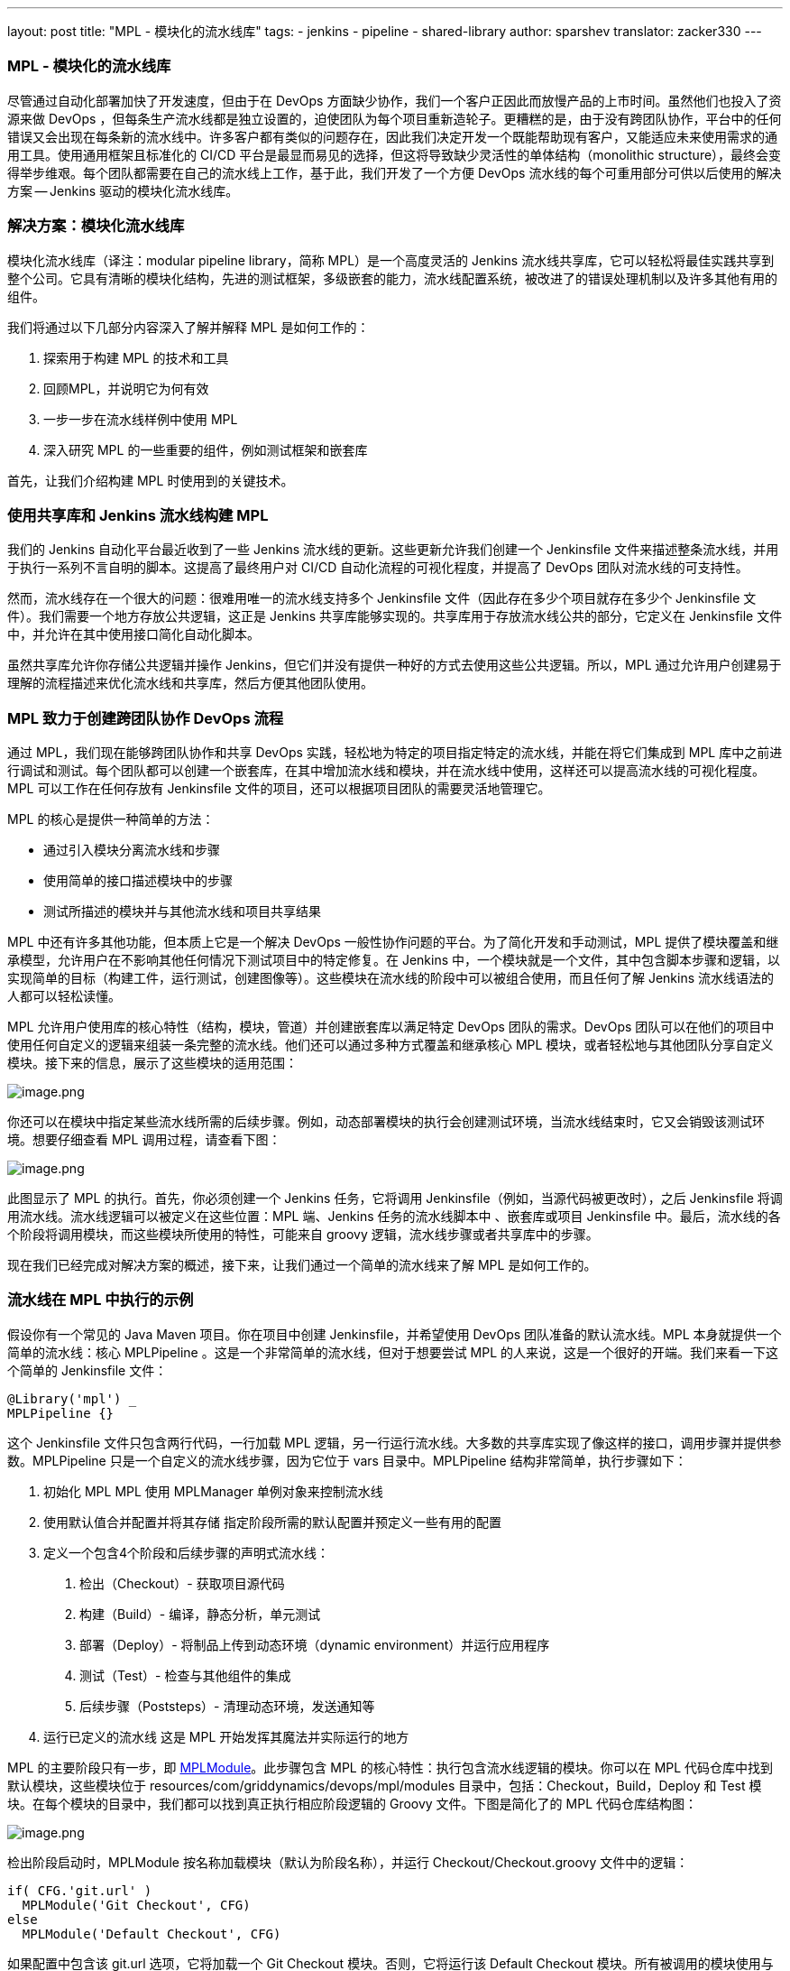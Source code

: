---
layout: post
title: "MPL - 模块化的流水线库"
tags:
- jenkins
- pipeline
- shared-library
author: sparshev
translator: zacker330
---

=== MPL - 模块化的流水线库

尽管通过自动化部署加快了开发速度，但由于在 DevOps 方面缺少协作，我们一个客户正因此而放慢产品的上市时间。虽然他们也投入了资源来做 DevOps ，但每条生产流水线都是独立设置的，迫使团队为每个项目重新造轮子。更糟糕的是，由于没有跨团队协作，平台中的任何错误又会出现在每条新的流水线中。许多客户都有类似的问题存在，因此我们决定开发一个既能帮助现有客户，又能适应未来使用需求的通用工具。使用通用框架且标准化的 CI/CD 平台是最显而易见的选择，但这将导致缺少灵活性的单体结构（monolithic structure），最终会变得举步维艰。每个团队都需要在自己的流水线上工作，基于此，我们开发了一个方便 DevOps 流水线的每个可重用部分可供以后使用的解决方案 -- Jenkins 驱动的模块化流水线库。


=== 解决方案：模块化流水线库

模块化流水线库（译注：modular pipeline library，简称 MPL）是一个高度灵活的 Jenkins 流水线共享库，它可以轻松将最佳实践共享到整个公司。它具有清晰的模块化结构，先进的测试框架，多级嵌套的能力，流水线配置系统，被改进了的错误处理机制以及许多其他有用的组件。

我们将通过以下几部分内容深入了解并解释 MPL 是如何工作的：

1.  探索用于构建 MPL 的技术和工具
2.  回顾MPL，并说明它为何有效
3.  一步一步在流水线样例中使用 MPL
4.  深入研究 MPL 的一些重要的组件，例如测试框架和嵌套库

首先，让我们介绍构建 MPL 时使用到的关键技术。

=== 使用共享库和 Jenkins 流水线构建 MPL

我们的 Jenkins 自动化平台最近收到了一些 Jenkins 流水线的更新。这些更新允许我们创建一个 Jenkinsfile 文件来描述整条流水线，并用于执行一系列不言自明的脚本。这提高了最终用户对 CI/CD 自动化流程的可视化程度，并提高了 DevOps 团队对流水线的可支持性。

然而，流水线存在一个很大的问题：很难用唯一的流水线支持多个 Jenkinsfile 文件（因此存在多少个项目就存在多少个 Jenkinsfile
文件）。我们需要一个地方存放公共逻辑，这正是 Jenkins 共享库能够实现的。共享库用于存放流水线公共的部分，它定义在 Jenkinsfile 文件中，并允许在其中使用接口简化自动化脚本。

虽然共享库允许你存储公共逻辑并操作 Jenkins，但它们并没有提供一种好的方式去使用这些公共逻辑。所以，MPL 通过允许用户创建易于理解的流程描述来优化流水线和共享库，然后方便其他团队使用。



=== MPL 致力于创建跨团队协作 DevOps 流程

通过 MPL，我们现在能够跨团队协作和共享 DevOps 实践，轻松地为特定的项目指定特定的流水线，并能在将它们集成到 MPL 库中之前进行调试和测试。每个团队都可以创建一个嵌套库，在其中增加流水线和模块，并在流水线中使用，这样还可以提高流水线的可视化程度。MPL 可以工作在任何存放有 Jenkinsfile 文件的项目，还可以根据项目团队的需要灵活地管理它。

MPL 的核心是提供一种简单的方法：

* 通过引入模块分离流水线和步骤
* 使用简单的接口描述模块中的步骤
* 测试所描述的模块并与其他流水线和项目共享结果

MPL 中还有许多其他功能，但本质上它是一个解决 DevOps 一般性协作问题的平台。为了简化开发和手动测试，MPL 提供了模块覆盖和继承模型，允许用户在不影响其他任何情况下测试项目中的特定修复。在 Jenkins 中，一个模块就是一个文件，其中包含脚本步骤和逻辑，以实现简单的目标（构建工件，运行测试，创建图像等）。这些模块在流水线的阶段中可以被组合使用，而且任何了解 Jenkins 流水线语法的人都可以轻松读懂。

MPL 允许用户使用库的核心特性（结构，模块，管道）并创建嵌套库以满足特定 DevOps 团队的需求。DevOps 团队可以在他们的项目中使用任何自定义的逻辑来组装一条完整的流水线。他们还可以通过多种方式覆盖和继承核心 MPL 模块，或者轻松地与其他团队分享自定义模块。接下来的信息，展示了这些模块的适用范围：

image:images/post-images/2019-01-08-mpl-modular-pipeline-library/fig01-layers-of-the-mpl.png[image.png]

你还可以在模块中指定某些流水线所需的后续步骤。例如，动态部署模块的执行会创建测试环境，当流水线结束时，它又会销毁该测试环境。想要仔细查看 MPL 调用过程，请查看下图：

image:images/post-images/2019-01-08-mpl-modular-pipeline-library/fig02-the-mpl-process.png[image.png]

此图显示了 MPL 的执行。首先，你必须创建一个 Jenkins 任务，它将调用 Jenkinsfile（例如，当源代码被更改时），之后 Jenkinsfile 将调用流水线。流水线逻辑可以被定义在这些位置：MPL 端、Jenkins 任务的流水线脚本中 、嵌套库或项目 Jenkinsfile 中。最后，流水线的各个阶段将调用模块，而这些模块所使用的特性，可能来自 groovy 逻辑，流水线步骤或者共享库中的步骤。

现在我们已经完成对解决方案的概述，接下来，让我们通过一个简单的流水线来了解 MPL 是如何工作的。

=== 流水线在 MPL 中执行的示例

假设你有一个常见的 Java Maven 项目。你在项目中创建 Jenkinsfile，并希望使用 DevOps 团队准备的默认流水线。MPL 本身就提供一个简单的流水线：核心 MPLPipeline 。这是一个非常简单的流水线，但对于想要尝试 MPL 的人来说，这是一个很好的开端。我们来看一下这个简单的 Jenkinsfile 文件：

[source,groovy]
----
@Library('mpl') _
MPLPipeline {}
----

这个 Jenkinsfile 文件只包含两行代码，一行加载 MPL 逻辑，另一行运行流水线。大多数的共享库实现了像这样的接口，调用步骤并提供参数。MPLPipeline 只是一个自定义的流水线步骤，因为它位于 vars 目录中。MPLPipeline 结构非常简单，执行步骤如下：

.  初始化 MPL MPL 使用 MPLManager 单例对象来控制流水线
.  使用默认值合并配置并将其存储
    指定阶段所需的默认配置并预定义一些有用的配置
.  定义一个包含4个阶段和后续步骤的声明式流水线：
  1.  检出（Checkout）- 获取项目源代码
  2.  构建（Build）- 编译，静态分析，单元测试
  3.  部署（Deploy）- 将制品上传到动态环境（dynamic environment）并运行应用程序
  4.  测试（Test）- 检查与其他组件的集成
  5.  后续步骤（Poststeps）- 清理动态环境，发送通知等
.  运行已定义的流水线 
  这是 MPL 开始发挥其魔法并实际运行的地方

MPL 的主要阶段只有一步，即 https://github.com/griddynamics/mpl/blob/master/vars/MPLModule.groovy#L29[MPLModule]。此步骤包含 MPL 的核心特性：执行包含流水线逻辑的模块。你可以在 MPL 代码仓库中找到默认模块，这些模块位于 resources/com/griddynamics/devops/mpl/modules 目录中，包括：Checkout，Build，Deploy 和 Test 模块。在每个模块的目录中，我们都可以找到真正执行相应阶段逻辑的 Groovy 文件。下图是简化了的 MPL 代码仓库结构图：

image:images/post-images/2019-01-08-mpl-modular-pipeline-library/fig03-a-simplified-mpl-repository-structure.png[image.png]

检出阶段启动时，MPLModule 按名称加载模块（默认为阶段名称），并运行 Checkout/Checkout.groovy 文件中的逻辑：

[source,groovy]
----
if( CFG.'git.url' )
  MPLModule('Git Checkout', CFG)
else
  MPLModule('Default Checkout', CFG)
----

如果配置中包含该 git.url 选项，它将加载一个 Git Checkout 模块。否则，它将运行该 Default Checkout 模块。所有被调用的模块使用与父模块相同的配置，这就是 CFG 被传递给 MPLModule 调用的原因。在以上代码中，我们没有指定 git.url 配置，因此它将运行 Checkout/DefaultCheckout.groovy 中的逻辑。模块名称中的空格是将模块映射到特定文件夹的分隔符。

在 Default Checkout 模块中，只有一行代码 checkout scm，它负责克隆 Jenkins 任务中指定的源代码仓库。这就是检出阶段所做的一切，MPL 对于这么小的阶段似乎有些多余，我们只需要在这里讨论它，以展示 MPL 在模块中的工作方式。

当流水线运行 Maven Build 模块时，也是同样的运行逻辑：

[source,groovy]
----
withEnv(["PATH+MAVEN=${tool(CFG.'maven.tool_version' ?: 'Maven 3')}/bin"]) {
  def settings = CFG.'maven.settings_path' ? "-s '${CFG.'maven.settings_path'}'" : ''
  sh """mvn -B ${settings} -DargLine='-Xmx1024m -XX:MaxPermSize=1024m' clean install"""
}
----

这个阶段稍微复杂一些，但是操作很简单：我们使用默认名称为 Maven 3 的工具来运行 mvn clean install 命令。这些模块是脚本化的流水线（scripted pipeline），所以你可以执行所有 Jenkins 流水线支持的步骤。这些文件不需要任何特定的和复杂的语法，只需要一个普通的文件，其中包含步骤和 CFG, CFG 是包含了阶段配置的预定义变量。MPL 模块从父模块继承了沙盒（sandbox），因此你的脚本执行将是安全的，并且和一个普通的 Jenkins 流水线一样在 Jenkins 重启后还能生效。

在 Deploy 文件夹中，Openshift Deploy 模块具有相同的结构。它的主要目的中是为了展示如何在模块中定义后续步骤（poststep）：

[source,groovy]
----
MPLPostStep('always') {
  echo "OpenShift Deploy Decommission poststep"
}
echo 'Executing Openshift Deploy process'
----

首先，我们定义了 always 后续步骤。它最终会被存放到 MPLManager 对象中（译注：https://github.com/griddynamics/mpl/blob/master/src/com/griddynamics/devops/mpl/MPLManager.groovy#L40），在真正执行后续步骤时被调用。我们可以多次定义 always MPLPostStep：所有后续步骤都将按先进后出（FILO）顺序存放和执行。因此，我们可以在同一模块中定义需要完成和撤消操作的后续步骤逻辑，例如动态环境的销毁。这样就可以确保在流水线完成时执行操作。

在部署阶段之后，流水线会执行测试阶段，但是在测试阶段并没有太多有趣的事情发生。然而，测试中有一个非常重要的事情，那就是 MPL 本身的测试。

=== MPL 本身的测试

MPL 的测试框架基于 LesFurets 的 https://github.com/jenkinsci/JenkinsPipelineUnit[JenkinsPipelineUnit]，其中一个很小的区别是它能够测试 MPL 模块。测试整个流水线被认为是不现实的，因为流水线可能非常复杂，为这些怪物编写测试就像一项西西弗斯任务（sisyphean task，译注：永无尽头而又徒劳无功的任务）。而使用用少量的步骤测试一个黑盒要容易得多，可以确保任务能正常工作。

在 MPL 源代码中，你可以找到构建模块的测试用例：所有测试都存放在 test/groovy/com/griddynamics/devops/mpl/modules 目录中，Build/BuildTest.groovy 文件内有多个测试用例。MPL 库的构建阶段会执行这些测试，测试的步骤如下：

[source,groovy]
----
Loading shared library mpl with version snapshot
  MPLModule.call(Build, {maven={tool_version=Maven 2}})
    Build.run()
      Build.MPLModule(Maven Build, {maven.tool_version=Maven 2})
        MavenBuild.run()
          MavenBuild.tool(Maven 2)
          MavenBuild.withEnv([PATH+MAVEN=Maven 2_HOME/bin], groovy.lang.Closure)
            MavenBuild.sh(mvn -B  -DargLine='-Xmx1024m -XX:MaxPermSize=1024m' clean install)
      Build.fileExists(openshift)
----

测试运行 MPLModule 自定义配置和模拟步骤，以检查在执行期间，工具是否已根据提供的配置更改为
Maven 2。我们使用此类测试覆盖所有测试用例，确保模块按预期工作，并且流水线将正常工作。如果需要，你可以测试整条流水线，但模块测试是简化测试过程的一种方法。

现在我们已经了解了如何测试 MPL 模块，现在是时候看看 MPL 的一个关键特性，即嵌套库。

=== 嵌套库的好处

在大型公司中，支持一个大型库是没有意义的。每个部门都需要多个（不同于标准的）配置选项，并针对标准流水线进行调整，这会带来不必要的工作量。MPL 通过引入嵌套库来解决这些问题。下图展示了使用嵌套库与仅仅使用主库的区别：

image:images/post-images/2019-01-08-mpl-modular-pipeline-library/fig04-ways-to-use-the-mpl.png[image.png]

嵌套库与共享库相同，都通过导入 MPL 使用其特性，模块和流水线。此外，它允许将一些与团队相关的逻辑与公司的通用逻辑分离。以下是具有嵌套库的 MPL 的结构：

image:images/post-images/2019-01-08-mpl-modular-pipeline-library/fig05-example-of-a-companys-libraries-tree-structure.png[image.png]

你可以在重写的流水线中导入 MPL，指定一些附加模块的路径，覆盖模块逻辑，并由 Jenkins 负责协调（译注：此处原文是You can import the MPL in the overridden pipeline, specify the path of some additional modules, override module
logic, and use Jenkins power moves: there are no limitations. 本人能力有限，无法真正理解作者的意思）。当另一个团队需要你的模块时，你只需向公司 MPL 基础仓库提交变更请求，如果变更请求通过，就可以与他们共享你的功能模块。

因为嵌套库可以覆盖 MPL 或 Jenkins 流水线的基本功能，所以嵌套库可以调试和修改 MPL 提供的步骤（例如 MPLModule）和流水线。你可以覆盖任何功能，因为这些覆盖仅影响你自己的流水线。经常验证的嵌套库，可以与其他团队讨论，看看它是否也适用于其他嵌套库。

嵌套库的嵌套层级数是没有限制的，但我们建议仅使用两层级（ MPL 和嵌套库），因为在低层级上配置和测试嵌套库非常复杂。

=== 强大的模块覆盖

进一步了解嵌套库和项目端模块后，我们知道，模块名称是可以与上层库中模块名同名的。这是覆盖上层模块逻辑的好方法——使用自己的模块替换
Build/Build.groovy——真正执行时就会执行你的模块中的逻辑，而不是上层模块的。下图说明了模块覆盖是如何工作的：

image:images/post-images/2019-01-08-mpl-modular-pipeline-library/fig06-mpl-modules-overriding.png[image.png]

更棒的是，MPL 的优点之一是你仍然可以使用上层模块！MPL 具有防止循环调用的机制，因此同一运行分支中不会再次运行同一模块。但是，你可以轻松地通过在一个模块中调用原始模块来使用上层逻辑。

image:images/post-images/2019-01-08-mpl-modular-pipeline-library/fig07-petclinic-selenium-example-pipeline-structure.png[image.png]

上面的 Petclinic-Selenium 示例中，使用了默认值 MPLPipeline（您可以在 https://github.com/griddynamics/mpl/wiki[MPL Wiki] 页面上找到它），并在 .jenkins 目录中包含项目级别模块。这些模块将在库模块之前调用。例如，Checkout 模块没有放在项目级别，因此它将从 MPL 调用，但 Build 模块存在于 .jenkins 项目端的目录中，它将被调用：

[source,groovy]
----
MPLPostStep('always') {
  junit 'target/surefire-reports/*.xml'
}

MPLModule('Build', CFG)

if( fileExists('Dockerfile') ) {
  MPLModule('Docker Build', CFG)
}
----

如代码所示，项目中的 Build 模块注册了后续步骤，接着调用原始的 Build 模块，最后调用 Docker Build 模块。流水线的后续阶段更复杂，但所有模块覆盖基本原理都相同。现实中，有些项目可能很棘手，需要对现有模块进行一些小调整。但是，你可以在项目级别的模块中轻松调整，并考虑如何将功能移动到嵌套库或 MPL 中。

=== 结论：MPL 为 DevOps 带来了什么


许多 DevOps 团队和公司都使用臃肿，限制多的的和错误的 CI/CD 自动化平台。这增加了用户的学习曲线，导致团队工作更慢，并提高了生产成本。DevOps 团队发现，相同的问题经常在不同的项目中出现，而缺乏协作意味着团队每次都必须单独修复它们。

但是，通过 MPL，DevOps 团队拥有一个共享、简单、灵活的 CI/CD 平台。可以改善生产过程中的用户支持，协作和整体项目源代码。通过利用 MPL，你的公司可以找到自动化共识，实现跨公司协作的目标，并重用来自大型社区的最佳实践。而且这些都是开源工具。如果你对构建 MPL 感兴趣，请联系我们以了解更多信息！

=== 其他资源


* https://jenkins.io/doc/book/pipeline/#overview[Jenkins Pipeline
Engine]
* https://jenkins.io/doc/book/pipeline/shared-libraries/#extending-with-shared-libraries[Jenkins
Shared Libraries]
* https://github.com/griddynamics/mpl[MPL GitHub repository]

===  概述和演示视频：

* https://youtu.be/NpnQS3fFlyI[介绍]
* https://youtu.be/wwi7oREL02k[概述]
* https://youtu.be/QZsQThhPk-Y[MPL Build的演示]
* https://youtu.be/UsThHFze76Y[嵌套库的演示]
* https://youtu.be/GLtvxY1S3Aw[流水线的演示]